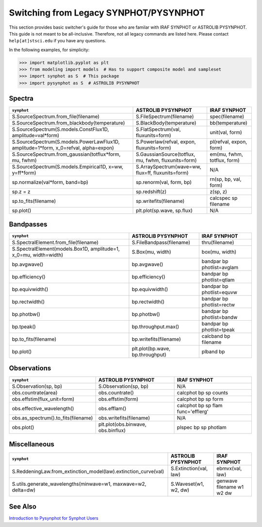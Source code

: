 .. doctest-skip-all

.. synphot-iraf-switcher:

Switching from Legacy SYNPHOT/PYSYNPHOT
=======================================

This section provides basic switcher's guide for those who are familar with
IRAF SYNPHOT or ASTROLIB PYSYNPHOT. This guide is not meant to be all-inclusive.
Therefore, not all legacy commands are listed here. Please contact
``help[at]stsci.edu`` if you have any questions.

In the following examples, for simplicity:

>>> import matplotlib.pyplot as plt
>>> from modeling import models  # Has to support composite model and sampleset
>>> import synphot as S  # This package
>>> import pysynphot as S  # ASTROLIB PYSYNPHOT


Spectra
-------

==================================================================================== =================================================== ===========================
``synphot``                                                                          ASTROLIB PYSYNPHOT                                  IRAF SYNPHOT
==================================================================================== =================================================== ===========================
S.SourceSpectrum.from_file(filename)                                                 S.FileSpectrum(filename)                            spec(filename)
S.SourceSpectrum.from_blackbody(temperature)                                         S.BlackBody(temperature)                            bb(temperature)
S.SourceSpectrum(S.models.ConstFlux1D, amplitude=val*form)                           S.FlatSpectrum(val, fluxunits=form)                 unit(val, form)
S.SourceSpectrum(S.models.PowerLawFlux1D, amplitude=1*form, x_0=refval, alpha=expon) S.Powerlaw(refval, expon, fluxunits=form)           pl(refval, expon, form)
S.SourceSpectrum.from_gaussian(totflux*form, mu, fwhm)                               S.GaussianSource(totflux, mu, fwhm, fluxunits=form) em(mu, fwhm, totflux, form)
S.SourceSpectrum(S.models.Empirical1D, x=ww, y=ff*form)                              S.ArraySpectrum(wave=ww, flux=ff, fluxunits=form)   N/A
sp.normalize(val*form, band=bp)                                                      sp.renorm(val, form, bp)                            rn(sp, bp, val, form)
sp.z = z                                                                             sp.redshift(z)                                      z(sp, z)
sp.to_fits(filename)                                                                 sp.writefits(filename)                              calcspec sp filename
sp.plot()                                                                            plt.plot(sp.wave, sp.flux)                          N/A
==================================================================================== =================================================== ===========================


Bandpasses
----------

================================================================= ================================ ==========================
``synphot``                                                       ASTROLIB PYSYNPHOT               IRAF SYNPHOT
================================================================= ================================ ==========================
S.SpectralElement.from_file(filename)                             S.FileBandpass(filename)         thru(filename)
S.SpectralElement(models.Box1D, amplitude=1, x_0=mu, width=width) S.Box(mu, width)                 box(mu, width)
bp.avgwave()                                                      bp.avgwave()                     bandpar bp photlist=avglam
bp.efficiency()                                                   bp.efficiency()                  bandpar bp photlist=qtlam
bp.equivwidth()                                                   bp.equivwidth()                  bandpar bp photlist=equvw
bp.rectwidth()                                                    bp.rectwidth()                   bandpar bp photlist=rectw
bp.photbw()                                                       bp.photbw()                      bandpar bp photlist=bandw
bp.tpeak()                                                        bp.throughput.max()              bandpar bp photlist=tpeak
bp.to_fits(filename)                                              bp.writefits(filename)           calcband bp filename
bp.plot()                                                         plt.plot(bp.wave, bp.throughput) plband bp
================================================================= ================================ ==========================


Observations
------------

=================================== ================================== ==================================
``synphot``                         ASTROLIB PYSYNPHOT                 IRAF SYNPHOT
=================================== ================================== ==================================
S.Observation(sp, bp)               S.Observation(sp, bp)              N/A
obs.countrate(area)                 obs.countrate()                    calcphot bp sp counts
obs.effstim(flux_unit=form)         obs.effstim(form)                  calcphot bp sp form
obs.effective_wavelength()          obs.efflam()                       calcphot bp sp flam func='efflerg'
obs.as_spectrum().to_fits(filename) obs.writefits(filename)            N/A
obs.plot()                          plt.plot(obs.binwave, obs.binflux) plspec bp sp photlam
=================================== ================================== ==================================


Miscellaneous
-------------

=============================================================== ====================== =========================
``synphot``                                                     ASTROLIB PYSYNPHOT     IRAF SYNPHOT
=============================================================== ====================== =========================
S.ReddeningLaw.from_extinction_model(law).extinction_curve(val) S.Extinction(val, law) ebmvx(val, law)
S.utils.generate_wavelengths(minwave=w1, maxwave=w2, delta=dw)  S.Waveset(w1, w2, dw)  genwave filename w1 w2 dw
=============================================================== ====================== =========================


See Also
--------
`Introduction to Pysynphot for Synphot Users <http://stsdas.stsci.edu/pysynphot/Introduction_to_Pysynphot_for_Synphot_Users.html>`_

